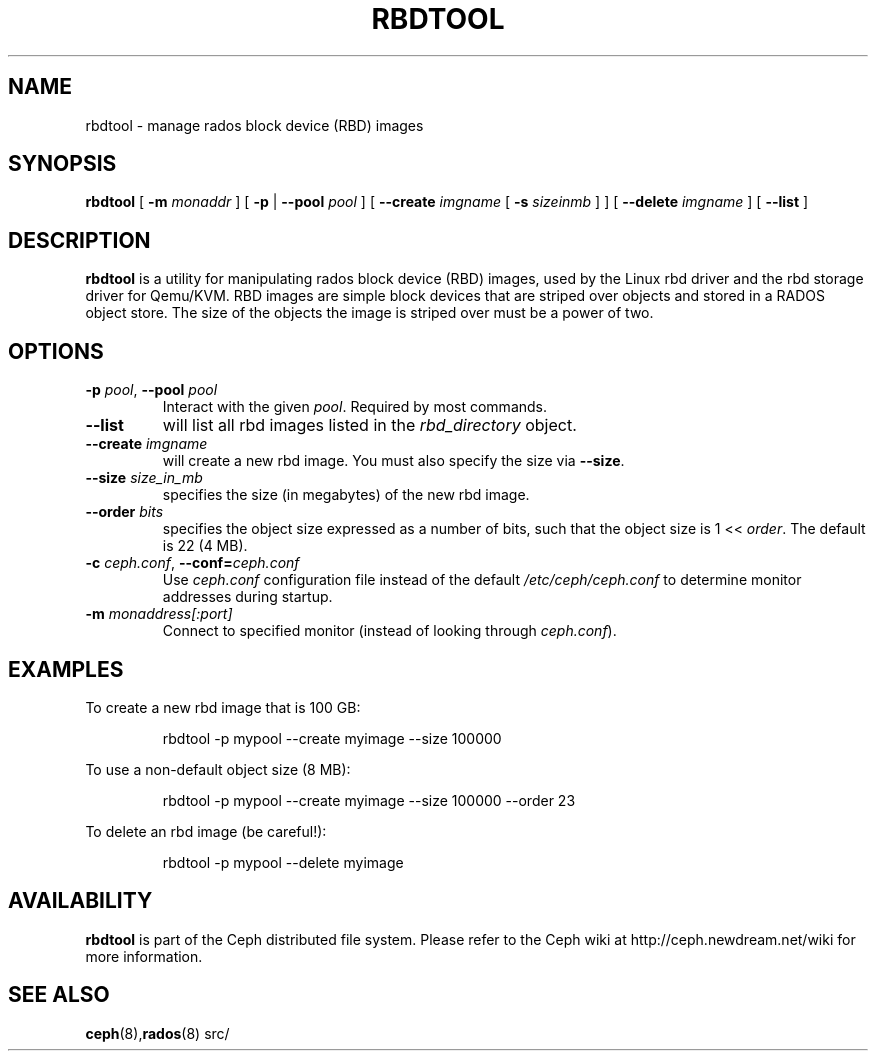 .TH RBDTOOL 8
.SH NAME
rbdtool \- manage rados block device (RBD) images
.SH SYNOPSIS
.B rbdtool
[ \fB\-m\fI monaddr\fR ]
[ \fB\-p\fP | \fB\-\-pool\fI pool\fR ]
[ \fB\-\-create\fI imgname\fR [ \fB\-s\fI sizeinmb\fR ] ]
[ \fB\-\-delete\fI imgname\fR ]
[ \fB\-\-list\fR ]

.SH DESCRIPTION
.B rbdtool
is a utility for manipulating rados block device (RBD) images, used by the Linux
rbd driver and the rbd storage driver for Qemu/KVM.  RBD images are
simple block devices that are striped over objects and stored in a RADOS object store.
The size of the objects the image is striped over must be a power of two.
.SH OPTIONS
.TP
\fB\-p\fI pool\fR, \fB\-\-pool \fIpool\fR
Interact with the given \fIpool\fP.  Required by most commands.
.TP
\fB\-\-list\fP
will list all rbd images listed in the \fIrbd_directory\fR object.
.TP
\fB\-\-create \fIimgname\fP
will create a new rbd image.  You must also specify the size via \fB\-\-size\fR.
.TP
\fB\-\-size \fIsize_in_mb\fP
specifies the size (in megabytes) of the new rbd image.
.TP
\fB\-\-order \fIbits\fP
specifies the object size expressed as a number of bits, such that the object size is 1 << \fIorder\fR. The default is 22 (4 MB).
.TP
\fB\-c\fI ceph.conf\fR, \fB\-\-conf=\fIceph.conf\fR
Use \fIceph.conf\fP configuration file instead of the default \fI/etc/ceph/ceph.conf\fP
to determine monitor addresses during startup.
.TP
\fB\-m\fI monaddress[:port]\fR
Connect to specified monitor (instead of looking through \fIceph.conf\fR).
.SH EXAMPLES
To create a new rbd image that is 100 GB:
.IP
rbdtool -p mypool --create myimage --size 100000
.PP
To use a non-default object size (8 MB):
.IP
rbdtool -p mypool --create myimage --size 100000 --order 23
.PP
To delete an rbd image (be careful!):
.IP
rbdtool -p mypool --delete myimage
.PP
.SH AVAILABILITY
.B rbdtool
is part of the Ceph distributed file system.  Please refer to the Ceph wiki at
http://ceph.newdream.net/wiki for more information.
.SH SEE ALSO
.BR ceph (8), rados (8)
src/
